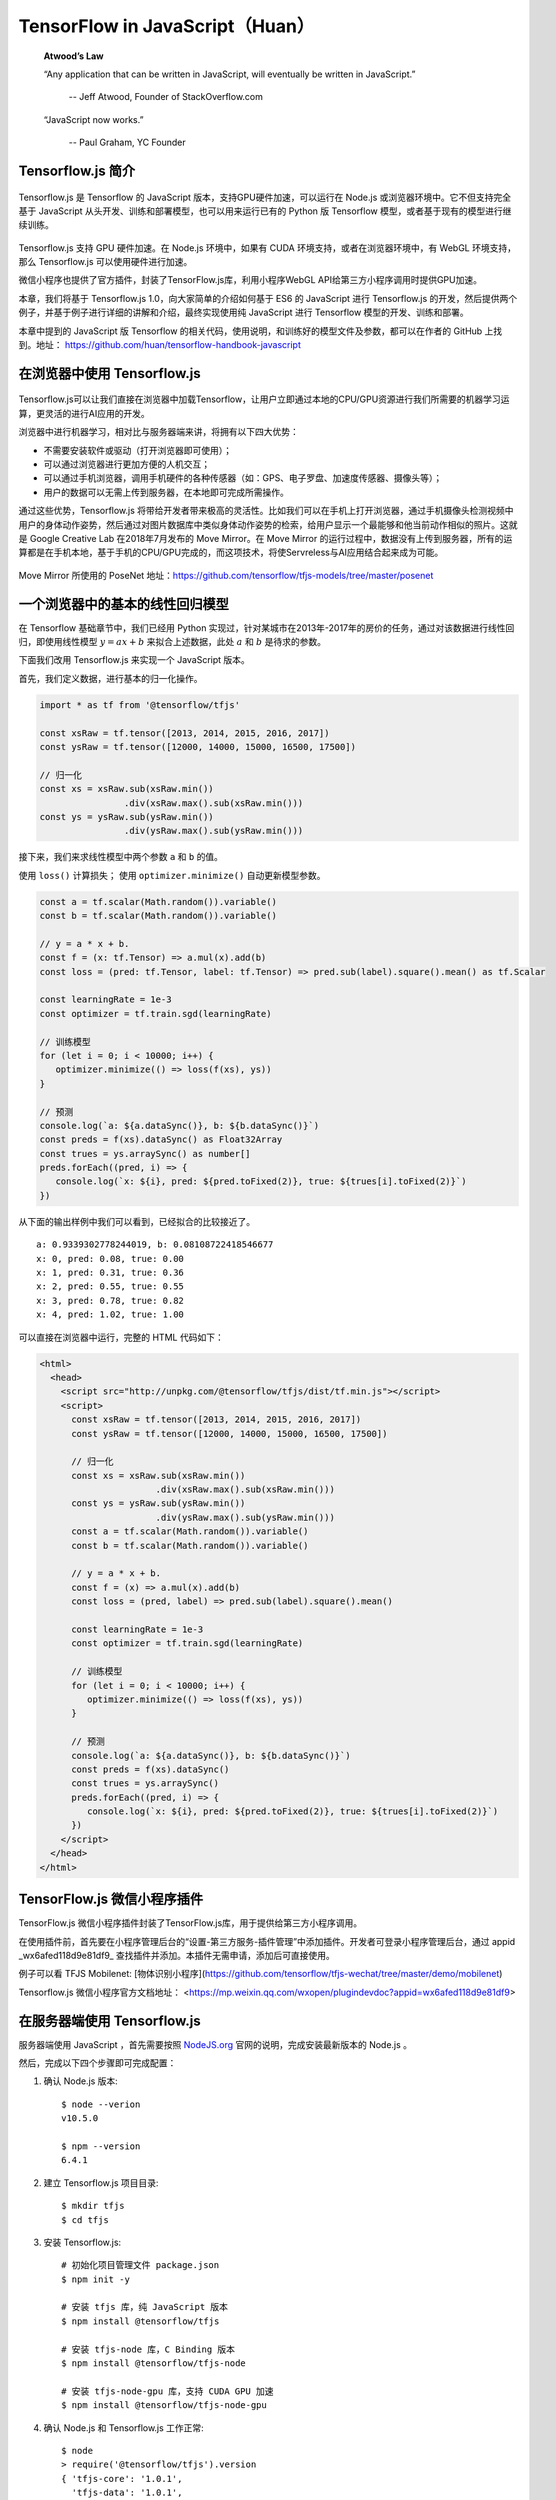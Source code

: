 TensorFlow in JavaScript（Huan）
==========================================================

    **Atwood’s Law**
     
    “Any application that can be written in JavaScript, will eventually be written in JavaScript.”
     
     -- Jeff Atwood, Founder of StackOverflow.com


    “JavaScript now works.”
     
     -- Paul Graham, YC Founder

Tensorflow.js 简介
^^^^^^^^^^^^^^^^^^^^^^^^^^^^^^^^^^^^^^^^^^^^

.. figure:: /_static/image/javascript/tensorflow-js.gif
    :width: 60%
    :align: center

Tensorflow.js 是 Tensorflow 的 JavaScript 版本，支持GPU硬件加速，可以运行在 Node.js 或浏览器环境中。它不但支持完全基于 JavaScript 从头开发、训练和部署模型，也可以用来运行已有的 Python 版 Tensorflow 模型，或者基于现有的模型进行继续训练。

.. figure:: /_static/image/javascript/architecture.gif
    :width: 60%
    :align: center

Tensorflow.js 支持 GPU 硬件加速。在 Node.js 环境中，如果有 CUDA 环境支持，或者在浏览器环境中，有 WebGL 环境支持，那么 Tensorflow.js 可以使用硬件进行加速。

微信小程序也提供了官方插件，封装了TensorFlow.js库，利用小程序WebGL API给第三方小程序调用时提供GPU加速。

本章，我们将基于 Tensorflow.js 1.0，向大家简单的介绍如何基于 ES6 的 JavaScript 进行 Tensorflow.js 的开发，然后提供两个例子，并基于例子进行详细的讲解和介绍，最终实现使用纯 JavaScript 进行 Tensorflow 模型的开发、训练和部署。

本章中提到的 JavaScript 版 Tensorflow 的相关代码，使用说明，和训练好的模型文件及参数，都可以在作者的 GitHub 上找到。地址： https://github.com/huan/tensorflow-handbook-javascript

在浏览器中使用 Tensorflow.js
^^^^^^^^^^^^^^^^^^^^^^^^^^^^^^^^^^^^^^^^^^^^

.. figure:: /_static/image/javascript/chrome-ml.png
    :width: 60%
    :align: center

Tensorflow.js可以让我们直接在浏览器中加载Tensorflow，让用户立即通过本地的CPU/GPU资源进行我们所需要的机器学习运算，更灵活的进行AI应用的开发。

浏览器中进行机器学习，相对比与服务器端来讲，将拥有以下四大优势：

* 不需要安装软件或驱动（打开浏览器即可使用）；
* 可以通过浏览器进行更加方便的人机交互；
* 可以通过手机浏览器，调用手机硬件的各种传感器（如：GPS、电子罗盘、加速度传感器、摄像头等）；
* 用户的数据可以无需上传到服务器，在本地即可完成所需操作。

通过这些优势，Tensorflow.js 将带给开发者带来极高的灵活性。比如我们可以在手机上打开浏览器，通过手机摄像头检测视频中用户的身体动作姿势，然后通过对图片数据库中类似身体动作姿势的检索，给用户显示一个最能够和他当前动作相似的照片。这就是 Google Creative Lab 在2018年7月发布的 Move Mirror。在 Move Mirror 的运行过程中，数据没有上传到服务器，所有的运算都是在手机本地，基于手机的CPU/GPU完成的，而这项技术，将使Servreless与AI应用结合起来成为可能。

.. figure:: /_static/image/javascript/move-mirror.jpg
    :width: 60%
    :align: center

Move Mirror 所使用的 PoseNet 地址：https://github.com/tensorflow/tfjs-models/tree/master/posenet

一个浏览器中的基本的线性回归模型
^^^^^^^^^^^^^^^^^^^^^^^^^^^^^^^^^^^^^^^^^^^^

在 Tensorflow 基础章节中，我们已经用 Python 实现过，针对某城市在2013年-2017年的房价的任务，通过对该数据进行线性回归，即使用线性模型 :math:`y = ax + b` 来拟合上述数据，此处 :math:`a` 和 :math:`b` 是待求的参数。

下面我们改用 Tensorflow.js 来实现一个 JavaScript 版本。

首先，我们定义数据，进行基本的归一化操作。

.. code-block:: javascript

    import * as tf from '@tensorflow/tfjs'

    const xsRaw = tf.tensor([2013, 2014, 2015, 2016, 2017])
    const ysRaw = tf.tensor([12000, 14000, 15000, 16500, 17500])

    // 归一化
    const xs = xsRaw.sub(xsRaw.min())
                    .div(xsRaw.max().sub(xsRaw.min()))
    const ys = ysRaw.sub(ysRaw.min())
                    .div(ysRaw.max().sub(ysRaw.min()))


接下来，我们来求线性模型中两个参数 ``a`` 和 ``b`` 的值。

使用 ``loss()`` 计算损失；
使用 ``optimizer.minimize()`` 自动更新模型参数。

.. code-block:: javascript

    const a = tf.scalar(Math.random()).variable()
    const b = tf.scalar(Math.random()).variable()

    // y = a * x + b.
    const f = (x: tf.Tensor) => a.mul(x).add(b)
    const loss = (pred: tf.Tensor, label: tf.Tensor) => pred.sub(label).square().mean() as tf.Scalar

    const learningRate = 1e-3
    const optimizer = tf.train.sgd(learningRate)

    // 训练模型
    for (let i = 0; i < 10000; i++) {
       optimizer.minimize(() => loss(f(xs), ys))
    }

    // 预测
    console.log(`a: ${a.dataSync()}, b: ${b.dataSync()}`)
    const preds = f(xs).dataSync() as Float32Array
    const trues = ys.arraySync() as number[]
    preds.forEach((pred, i) => {
       console.log(`x: ${i}, pred: ${pred.toFixed(2)}, true: ${trues[i].toFixed(2)}`)
    })


从下面的输出样例中我们可以看到，已经拟合的比较接近了。

::

    a: 0.9339302778244019, b: 0.08108722418546677
    x: 0, pred: 0.08, true: 0.00
    x: 1, pred: 0.31, true: 0.36
    x: 2, pred: 0.55, true: 0.55
    x: 3, pred: 0.78, true: 0.82
    x: 4, pred: 1.02, true: 1.00

可以直接在浏览器中运行，完整的 HTML 代码如下：

.. code-block:: html

    <html>
      <head>
        <script src="http://unpkg.com/@tensorflow/tfjs/dist/tf.min.js"></script>
        <script>
          const xsRaw = tf.tensor([2013, 2014, 2015, 2016, 2017])
          const ysRaw = tf.tensor([12000, 14000, 15000, 16500, 17500])

          // 归一化
          const xs = xsRaw.sub(xsRaw.min())
                          .div(xsRaw.max().sub(xsRaw.min()))
          const ys = ysRaw.sub(ysRaw.min())
                          .div(ysRaw.max().sub(ysRaw.min()))
          const a = tf.scalar(Math.random()).variable()
          const b = tf.scalar(Math.random()).variable()

          // y = a * x + b.
          const f = (x) => a.mul(x).add(b)
          const loss = (pred, label) => pred.sub(label).square().mean()

          const learningRate = 1e-3
          const optimizer = tf.train.sgd(learningRate)

          // 训练模型
          for (let i = 0; i < 10000; i++) {
             optimizer.minimize(() => loss(f(xs), ys))
          }

          // 预测
          console.log(`a: ${a.dataSync()}, b: ${b.dataSync()}`)
          const preds = f(xs).dataSync()
          const trues = ys.arraySync()
          preds.forEach((pred, i) => {
             console.log(`x: ${i}, pred: ${pred.toFixed(2)}, true: ${trues[i].toFixed(2)}`)
          })
        </script>
      </head>
    </html>

TensorFlow.js 微信小程序插件
^^^^^^^^^^^^^^^^^^^^^^^^^^^^^^^^^^^^^^^^^^^^

TensorFlow.js 微信小程序插件封装了TensorFlow.js库，用于提供给第三方小程序调用。

在使用插件前，首先要在小程序管理后台的“设置-第三方服务-插件管理”中添加插件。开发者可登录小程序管理后台，通过 appid _wx6afed118d9e81df9_ 查找插件并添加。本插件无需申请，添加后可直接使用。

例子可以看 TFJS Mobilenet: [物体识别小程序](https://github.com/tensorflow/tfjs-wechat/tree/master/demo/mobilenet)

Tensorflow.js 微信小程序官方文档地址： <https://mp.weixin.qq.com/wxopen/plugindevdoc?appid=wx6afed118d9e81df9>

在服务器端使用 Tensorflow.js
^^^^^^^^^^^^^^^^^^^^^^^^^^^^^^^^^^^^^^^^^^^^

服务器端使用 JavaScript ，首先需要按照 `NodeJS.org <https://nodejs.org>`_ 官网的说明，完成安装最新版本的 Node.js 。

然后，完成以下四个步骤即可完成配置：

1. 确认 Node.js 版本::

    $ node --verion
    v10.5.0

    $ npm --version
    6.4.1

2. 建立 Tensorflow.js 项目目录::

    $ mkdir tfjs
    $ cd tfjs

3. 安装 Tensorflow.js::

    # 初始化项目管理文件 package.json
    $ npm init -y

    # 安装 tfjs 库，纯 JavaScript 版本
    $ npm install @tensorflow/tfjs 

    # 安装 tfjs-node 库，C Binding 版本
    $ npm install @tensorflow/tfjs-node 

    # 安装 tfjs-node-gpu 库，支持 CUDA GPU 加速
    $ npm install @tensorflow/tfjs-node-gpu

4. 确认 Node.js 和 Tensorflow.js 工作正常::

    $ node
    > require('@tensorflow/tfjs').version
    { 'tfjs-core': '1.0.1',
      'tfjs-data': '1.0.1',
      'tfjs-layers': '1.0.1',
      'tfjs-converter': '1.0.1',
      tfjs: '1.0.1' }
    > 

如果你看到了上面的 ``tfjs-core``, ``tfjs-data``, ``tfjs-layers`` 和 ``tfjs-converter`` 的输出信息，那么就说明环境配置没有问题了。

使用 Tensorflow.js 模型库
^^^^^^^^^^^^^^^^^^^^^^^^^^^^^^^^^^^^^^^^^^^^

Tensorflow.js 提供了一系列预训练好的模型，方便大家快速的给自己的程序引入人工智能能力。

模型库 GitHub 地址：<https://github.com/tensorflow/tfjs-models>，其中模型分类包括：

1. 图像识别
1. 语音识别
1. 人体姿态识别
1. 物体识别
1. 文字分类

由于这些API默认模型文件都存储在谷歌云上，直接使用会导致中国用户无法直接读取。在程序内使用模型API时要提供 modelUrl 的参数，可以指向谷歌中国的镜像服务器。

谷歌云的base url是 https://storage.googleapis.com， 中国镜像的base url是 https://www.gstaticcnapps.cn 模型的url path是一致的。以 posenet模型为例：

- 谷歌云地址是：**https://storage.googleapis.com**/tfjs-models/savedmodel/posenet/mobilenet/float/050/model-stride16.json
- 中国镜像地址是：**https://www.gstaticcnapps.cn**/tfjs-models/savedmodel/posenet/mobilenet/float/050/model-stride16.json

通过 Tensorflow.js 加载 Python 模型
^^^^^^^^^^^^^^^^^^^^^^^^^^^^^^^^^^^^^^^^^^^^

一般Tensorflow的模型，以Python版本为例，会被存储为以下四种格式之一：

* TensorFlow SavedModel
* Frozen Model
* Tensorflow Hub Module
* Keras Module

所有以上四种格式，都可以通过 tensorflowjs-converter 转换器，将其转换为可以直接被 Tensorflow.js 加载的格式，在JavaScript语言中进行使用。

Tensorflow.js转换器tensorflowjs_converter
-------------------------------------------

``tensorflowjs_converter`` 可以将Python存储的模型格式，转换为JavaScript可以直接调用的模型格式。

安装 ``tensorflowjs_converter`` ::

    $ pip install tensorflowjs


``tensorflowjs_converter`` 的使用细节，可以通过 ``--help`` 参数查看程序帮助::

    $ tensorflowjs_converter --help

以下我们以MobilenetV1为例，看一下如何对模型文件进行转换操作，并将可以被Tensorflow.js加载的模型文件，存放到 ``/mobilenet/tfjs_model`` 目录下。

转换 SavedModel
-------------------------------------------

将 ``/mobilenet/saved_model`` 转换到 ``/mobilenet/tfjs_model`` ::

    tensorflowjs_converter \
        --input_format=tf_saved_model \
        --output_node_names='MobilenetV1/Predictions/Reshape_1' \
        --saved_model_tags=serve \
        /mobilenet/saved_model \
        /mobilenet/tfjs_model

转换 Frozen Model
-------------------------------------------

将 ``/mobilenet/frozen_model.pb`` 转换到 ``/mobilenet/tfjs_model`` ::

    tensorflowjs_converter \
        --input_format=tf_frozen_model \
        --output_node_names='MobilenetV1/Predictions/Reshape_1' \
        /mobilenet/frozen_model.pb \
        /mobilenet/tfjs_model

转换 Hub Model
-------------------------------------------

将 ``https://tfhub.dev/google/imagenet/mobilenet_v1_100_224/classification/1`` 转换到 ``/mobilenet/tfjs_model`` ::

    tensorflowjs_converter \
        --input_format=tf_hub \
        'https://tfhub.dev/google/imagenet/mobilenet_v1_100_224/classification/1' \
        /mobilenet/tfjs_model

转换 Keras Model
-------------------------------------------

将 ``/tmp/model.h5`` 转换到 ``/tmp/tfjs_model`` ::

    $ tensorflowjs_converter \
        --input_format keras \
        /tmp/model.h5 \
        /tmp/tfjs_model

用JavaScript加载和运行
-------------------------------------------

为了加载转换完成的模型文件，我们需要安装 ``tfjs-converter`` 和 ``@tensorflow/tfjs`` 模块::

    $ npm install @tensorflow/tfjs

然后，我们就可以通过JavaScript来加载Tensorflow模型了！

.. code-block:: javascript

    import * as tf from '@tensorflow/tfjs';

    const MODEL_URL = 'model_directory/model.json';

    const model = await tf.loadGraphModel(MODEL_URL);
    // 对Keras或者tfjs原生的层模型，使用下面的加载函数:
    // const model = await tf.loadLayersModel(MODEL_URL);

    const cat = document.getElementById('cat');
    model.execute(tf.browser.fromPixels(cat))


Tensorflow.js 性能对比
^^^^^^^^^^^^^^^^^^^^^^^^^^^^^^^^^^^^^^^^^^^^

Tensorflow.js的性能如何，Google官方做了一份基于 MobileNet 的评测，可以作为参考。具体评测是基于 MobileNet 的 Tensorflow 模型，将其 JavaScript 版本和 Python 版本各运行两百次。

其评测结论如下。

Python性能基准
------------------------------

Python代码运行一次推理：

* 在CPU上需要时间为56.6ms
* 在GPU上需要时间为2.82ms

我们将Python代码运行所需要的时间，设为基准1。

手机浏览器性能
------------------------------

.. figure:: /_static/image/javascript/performance-mobile.png
    :width: 60%
    :align: center

Tensorflow.js在手机浏览器中运行一次推理：

1. 在IPhoneX上需要时间为22ms
1. 在Pixel3上需要时间为100ms

与 Tensorflow Lite 代码基准相比，手机浏览器中的 Tensorflow.js 在 IPhoneX 上的运行时间为基准的1.2倍，在 Pixel3 上运行的时间为基准的 1.8 倍。

台式机浏览器性能
------------------------------

在浏览器中，Tensorflow.js 可以使用 WebGL 进行硬件加速，将 GPU 资源使用起来。

.. figure:: /_static/image/javascript/performance-browser.gif
    :width: 60%
    :align: center

Tensorflow.js在浏览器中运行一次推理：

* 在CPU上需要时间为97ms
* 在GPU (WebGL)上需要时间为10ms

与Python代码基准相比，浏览器中的 Tensorflow.js 在 CPU 上的运行时间为基准的1.7倍，在 GPU (WebGL) 上运行的时间为基准的3.8倍。

Node.js性能
------------------------------

在 Node.js 中，Tensorflow.js 使用 Tensorflow 的 C Binding ，所以基本上可以达到和 Python 接近的效果。

.. figure:: /_static/image/javascript/performance-node.png
    :width: 60%
    :align: center

Tensorflow.js 在 Node.js 运行一次推理：

* 在 CPU 上需要时间为56ms
* 在 GPU(CUDA) 上需要时间为14ms

与 Python 代码基准相比，Node.js 的 Tensorflow.js 在 CPU 上的运行时间与基准相同，在 GPU（CUDA） 上运行的时间是基准的1.6倍。
